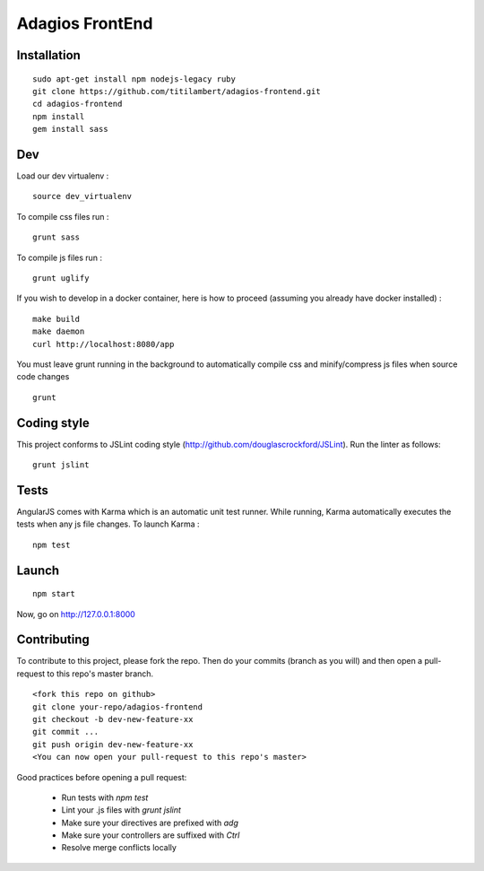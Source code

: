 ================
Adagios FrontEnd
================



Installation
============

::

    sudo apt-get install npm nodejs-legacy ruby
    git clone https://github.com/titilambert/adagios-frontend.git
    cd adagios-frontend
    npm install
    gem install sass


Dev
===

Load our dev virtualenv :

::

    source dev_virtualenv

To compile css files run :

::

    grunt sass

To compile js files run :

::

    grunt uglify

If you wish to develop in a docker container, here is how to proceed (assuming
you already have docker installed) :

::

    make build
    make daemon
    curl http://localhost:8080/app

You must leave grunt running in the background to automatically compile css
and minify/compress js files when source code changes

::

    grunt




Coding style
============

This project conforms to JSLint coding style (http://github.com/douglascrockford/JSLint).
Run the linter as follows:

::

    grunt jslint

Tests
=====

AngularJS comes with Karma which is an automatic unit test runner.
While running, Karma automatically executes the tests when any js file changes.
To launch Karma :

::

    npm test

Launch
======

::

    npm start


Now, go on http://127.0.0.1:8000

Contributing
============

To contribute to this project, please fork the repo. Then do your commits (branch as you will)
and then open a pull-request to this repo's master branch.

::

    <fork this repo on github>
    git clone your-repo/adagios-frontend
    git checkout -b dev-new-feature-xx
    git commit ...
    git push origin dev-new-feature-xx
    <You can now open your pull-request to this repo's master>

Good practices before opening a pull request:

    - Run tests with `npm test`
    - Lint your .js files with `grunt jslint`
    - Make sure your directives are prefixed with `adg`
    - Make sure your controllers are suffixed with `Ctrl`
    - Resolve merge conflicts locally

